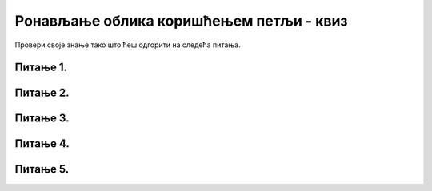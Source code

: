 Pонављање облика коришћењем петљи - квиз
========================================

Провери своје знање тако што ћеш одгорити на следећа питања. 

Питање 1.
~~~~~~~~~

.. mchoice:: for_rect_1
    :answer_a: слика 1
    :feedback_a: Нетачно    
    :answer_b: слика 2
    :feedback_b: Тачно
    :answer_c: слика 3
    :feedback_c: Нетачно    
    :answer_d: слика 4
    :feedback_d: Нетачно    
    :correct: b
    
    Која од датих слика настаје извршавањем следећег кода?

    .. code-block:: python

        boje = [pygame.Color("red"), pygame.Color("blue"), pygame.Color("white")]
        for i in range(3):
            pygame.draw.rect(prozor, boje[i], (x + i*30, y + i*40, 60, 40))


    .. image:: /../_images/pg_petlje_rect01.png

    Изабери тачан одговор:
 
Питање 2.
~~~~~~~~~

.. mchoice:: for_krugovi01
    :answer_a: слика 1
    :feedback_a: Нетачно    
    :answer_b: слика 2
    :feedback_b: Нетачно    
    :answer_c: слика 3
    :feedback_c: Тачно
    :answer_d: слика 4
    :feedback_d: Нетачно    
    :correct: c
    
    Која од понуђених слика настаје извршавањем следећег кода?

    .. code-block:: python

        boje = [pygame.Color("red"), pygame.Color("blue"), pygame.Color("white")]
        for i in range(3):
            pygame.draw.circle(prozor, boje[i], (x - i*20, y), 20)

    .. image:: ../_images/pg_petlje_krugovi1.png

    Изабери тачан одговор:


Питање 3.
~~~~~~~~~       

.. mchoice:: for_krugovi03
    :multiple_answers:
    :answer_a: (x+a, y)
    :feedback_a: Нетачно    
    :answer_b: (x+a, y+a)
    :feedback_b: Нетачно    
    :answer_c: (x+2*a, y)
    :feedback_c: Тачно
    :answer_d: (x, y+2*a)
    :feedback_d: Тачно
    :answer_e: (x, y+a)
    :feedback_e: Нетачно    
    :correct: ['c', 'd']
    
    Следећим кодом треба да се исцрта пет кругова. Ти кругови ће се додиривати ако уместо (P, Q) стоји

    .. code-block:: python

        for a in range(20, 120, 20):
            pygame.draw.circle(prozor, pygame.Color("black"), (P, Q), 20, 1)

    Изабери тачан одговор:
 

Питање 4.
~~~~~~~~~


.. mchoice:: for_krugovi02
    :multiple_answers:
    :answer_a: pygame.draw.circle(prozor, pygame.Color("black"), (x, y-r), r, 1)
    :feedback_a: Тачно
    :answer_b: pygame.draw.circle(prozor, pygame.Color("black"), (x-r, y), r, 1)
    :feedback_b: Тачно
    :answer_c: pygame.draw.circle(prozor, pygame.Color("black"), (x, y), r, 1)
    :feedback_c: Нетачно    
    :answer_d: pygame.draw.circle(prozor, pygame.Color("black"), (x+r, y), r, 1)
    :feedback_d: Тачно
    :answer_e: pygame.draw.circle(prozor, pygame.Color("black"), (x, y+r), r, 1)
    :feedback_e: Тачно
    :correct: ['a', 'b', 'd', 'e']

    Које од кружних линија, задатих следећим наредбама, садрже тачку (x, y)

    Изабери тачан одговор:



Питање 5.
~~~~~~~~~

.. mchoice:: for_krugovi04
    :answer_a: слика 1
    :feedback_a: Нетачно    
    :answer_b: слика 2
    :feedback_b: Тачно
    :answer_c: слика 3
    :feedback_c: Нетачно    
    :answer_d: слика 4
    :feedback_d: Нетачно    
    :correct: b
    
    Која од датих слика настаје извршавањем следећег кода?

    .. code-block:: python

       for r in range(a, n*a+1, a):
            pygame.draw.circle(prozor, pygame.Color("black"), (x+r, y), r, 1)

    .. image:: ../_images/pg_petlje_krugovi2.png



    Изабери тачан одговор:
